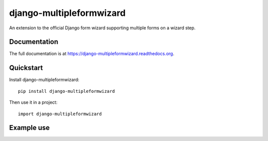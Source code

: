 =============================
django-multipleformwizard
=============================

.. image:: https://badge.fury.io/py/django-multipleformwizard.png
    :target: https://badge.fury.io/py/django-multipleformwizard

.. image:: https://travis-ci.org/vikingco/django-multipleformwizard.svg?branch=master
    :target: https://travis-ci.org/vikingco/django-multipleformwizard

.. image:: https://coveralls.io/repos/vikingco/django-multipleformwizard/badge.svg?branch=master
    :target: https://coveralls.io/r/vikingco/django-multipleformwizard?branch=master

An extension to the official Django form wizard supporting multiple forms on a wizard step.

Documentation
-------------

The full documentation is at https://django-multipleformwizard.readthedocs.org.

Quickstart
----------

Install django-multipleformwizard::

    pip install django-multipleformwizard

Then use it in a project::

    import django-multipleformwizard

Example use
-----------

.. code-block:: python
    :emphasize-lines: 7,12,13,14,15,16,17

    from __future__ import unicode_literals
    from collections import OrderedDict

    from django import forms
    from django.shortcuts import render_to_response

    from multipleformwizard.views import MultipleFormWizardView

    from .forms import Form1, Form2, Form3

    class Wizard(MultipleFormWizardView):
        form_list = [
            ("start", Form1),
            ("user_info", OrderedDict((
                ('account', Form2),
                ('address', Form3)
            )))]

        templates = {
            "start": 'demo/wizard-start.html',
            "user_info": 'demo/wizard-user_info.html'
        }

        def get_template_names(self):
            return [self.templates[self.steps.current]]

        def done(self, form_dict, **kwargs):
            result = {}

            for key in form_dict:
                form_collection = form_dict[key]
                if isinstance(form_collection, forms.Form):
                    result[key] = form_collection.cleaned_data
                elif isinstance(form_collection, dict):
                    result[key] = {}
                    for subkey in form_collection:
                        result[key][subkey] = form_collection[subkey].cleaned_data

            return render_to_response('demo/wizard-end.html', {
                'form_data': result,
            })
